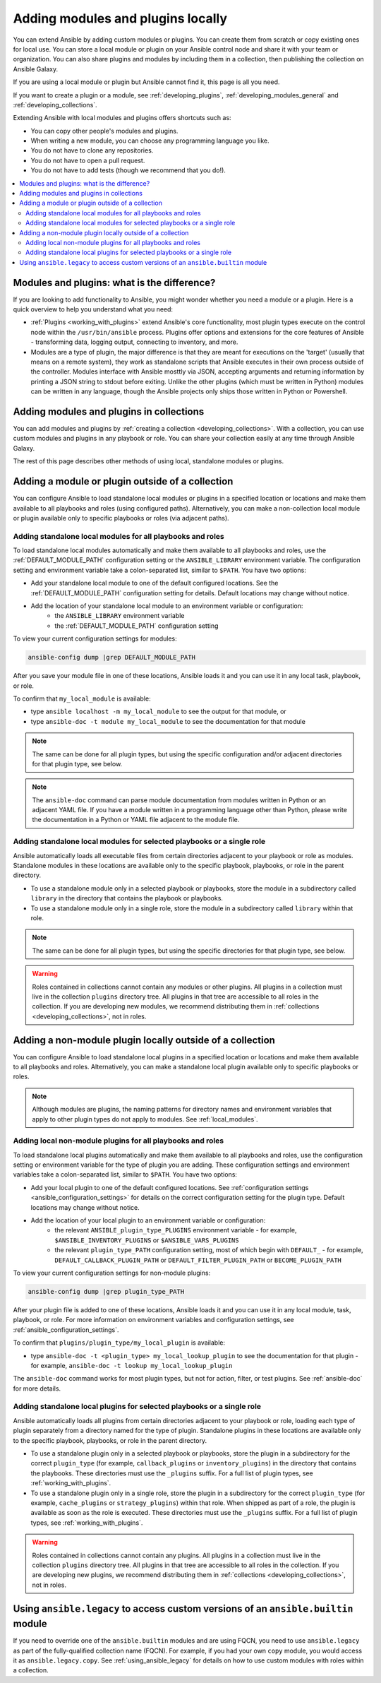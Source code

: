 .. _using_local_modules_and_plugins:
.. _developing_locally:

**********************************
Adding modules and plugins locally
**********************************

You can extend Ansible by adding custom modules or plugins. You can create them from scratch or copy existing ones for local use. You can store a local module or plugin on your Ansible control node and share it with your team or organization. You can also share plugins and modules by including them in a collection, then publishing the collection on Ansible Galaxy.

If you are using a local module or plugin but Ansible cannot find it, this page is all you need.

If you want to create a plugin or a module, see :ref:`developing_plugins`, :ref:`developing_modules_general` and :ref:`developing_collections`.

Extending Ansible with local modules and plugins offers shortcuts such as:

* You can copy other people's modules and plugins.
* When writing a new module, you can choose any programming language you like.
* You do not have to clone any repositories.
* You do not have to open a pull request.
* You do not have to add tests (though we recommend that you do!).

.. contents::
   :local:

.. _modules_vs_plugins:

Modules and plugins: what is the difference?
============================================
If you are looking to add functionality to Ansible, you might wonder whether you need a module or a plugin. Here is a quick overview to help you understand what you need:

* :ref:`Plugins <working_with_plugins>` extend Ansible's core functionality, most plugin types execute on the control node within the ``/usr/bin/ansible`` process. Plugins offer options and extensions for the core features of Ansible - transforming data, logging output, connecting to inventory, and more.
* Modules are a type of plugin, the major difference is that they are meant for executions on the 'target' (usually that means on a remote system), they work as standalone scripts that Ansible executes in their own process outside of the controller. Modules interface with Ansible mosttly via JSON, accepting arguments and returning information by printing a JSON string to stdout before exiting. Unlike the other plugins (which must be written in Python) modules can be written in any language, though the Ansible projects only ships those written in Python or Powershell.

.. _use_collections:

Adding modules and plugins in collections
=========================================

You can add modules and plugins by :ref:`creating a collection <developing_collections>`. With a collection, you can use custom modules and plugins in any playbook or role. You can share your collection easily at any time through Ansible Galaxy.

The rest of this page describes other methods of using local, standalone modules or plugins.

.. _local_modules:

Adding a module or plugin outside of a collection
==================================================

You can configure Ansible to load standalone local modules or plugins in a specified location or locations and make them available to all playbooks and roles (using configured paths). Alternatively, you can make a non-collection local module or plugin available only to specific playbooks or roles (via adjacent paths).

Adding standalone local modules for all playbooks and roles
-----------------------------------------------------------

To load standalone local modules automatically and make them available to all playbooks and roles, use the :ref:`DEFAULT_MODULE_PATH` configuration setting or the ``ANSIBLE_LIBRARY`` environment variable. The configuration setting and environment variable take a colon-separated list, similar to ``$PATH``. You have two options:

* Add your standalone local module to one of the default configured locations. See the :ref:`DEFAULT_MODULE_PATH` configuration setting for details. Default locations may change without notice.
* Add the location of your standalone local module to an environment variable or configuration:
   * the ``ANSIBLE_LIBRARY`` environment variable
   * the :ref:`DEFAULT_MODULE_PATH` configuration setting

To view your current configuration settings for modules:

.. code-block:: text

   ansible-config dump |grep DEFAULT_MODULE_PATH

After you save your module file in one of these locations, Ansible loads it and you can use it in any local task, playbook, or role.

To confirm that ``my_local_module`` is available:

* type ``ansible localhost -m my_local_module`` to see the output for that module, or
* type ``ansible-doc -t module my_local_module`` to see the documentation for that module

.. note:: The same can be done for all plugin types, but using the specific configuration and/or adjacent directories for that plugin type, see below.
.. note::

   The ``ansible-doc`` command can parse module documentation from modules written in Python or an adjacent YAML file. If you have a module written in a programming language other than Python, please write the documentation in a Python or YAML file adjacent to the module file.

Adding standalone local modules for selected playbooks or a single role
-----------------------------------------------------------------------

Ansible automatically loads all executable files from certain directories adjacent to your playbook or role as modules. Standalone modules in these locations are available only to the specific playbook, playbooks, or role in the parent directory.

* To use a standalone module only in a selected playbook or playbooks, store the module in a subdirectory called ``library`` in the directory that contains the playbook or playbooks.
* To use a standalone module only in a single role, store the module in a subdirectory called ``library`` within that role.

.. note:: The same can be done for all plugin types, but using the specific directories for that plugin type, see below.

.. warning::

   Roles contained in collections cannot contain any modules or other plugins. All plugins in a collection must live in the collection ``plugins`` directory tree. All plugins in that tree are accessible to all roles in the collection. If you are developing new modules, we recommend distributing them in :ref:`collections <developing_collections>`, not in roles.

.. _distributing_plugins:
.. _local_plugins:

Adding a non-module plugin locally outside of a collection
==========================================================

You can configure Ansible to load standalone local plugins in a specified location or locations and make them available to all playbooks and roles. Alternatively, you can make a standalone local plugin available only to specific playbooks or roles.

.. note::

   Although modules are plugins, the naming patterns for directory names and environment variables that apply to other plugin types do not apply to modules. See :ref:`local_modules`.

Adding local non-module plugins for all playbooks and roles
-----------------------------------------------------------

To load standalone local plugins automatically and make them available to all playbooks and roles, use the configuration setting or environment variable for the type of plugin you are adding. These configuration settings and environment variables take a colon-separated list, similar to ``$PATH``. You have two options:

* Add your local plugin to one of the default configured locations. See :ref:`configuration settings <ansible_configuration_settings>` for details on the correct configuration setting for the plugin type. Default locations may change without notice.
* Add the location of your local plugin to an environment variable or configuration:
   * the relevant ``ANSIBLE_plugin_type_PLUGINS`` environment variable - for example, ``$ANSIBLE_INVENTORY_PLUGINS`` or ``$ANSIBLE_VARS_PLUGINS``
   * the relevant ``plugin_type_PATH`` configuration setting, most of which begin with ``DEFAULT_`` - for example, ``DEFAULT_CALLBACK_PLUGIN_PATH`` or ``DEFAULT_FILTER_PLUGIN_PATH`` or ``BECOME_PLUGIN_PATH``

To view your current configuration settings for non-module plugins:

.. code-block:: text

   ansible-config dump |grep plugin_type_PATH

After your plugin file is added to one of these locations, Ansible loads it and you can use it in any local module, task, playbook, or role. For more information on environment variables and configuration settings, see :ref:`ansible_configuration_settings`.

To confirm that ``plugins/plugin_type/my_local_plugin`` is available:

* type ``ansible-doc -t <plugin_type> my_local_lookup_plugin`` to see the documentation for that plugin - for example, ``ansible-doc -t lookup my_local_lookup_plugin``

The ``ansible-doc`` command works for most plugin types, but not for action, filter, or test plugins. See :ref:`ansible-doc` for more details.

Adding standalone local plugins for selected playbooks or a single role
-----------------------------------------------------------------------

Ansible automatically loads all plugins from certain directories adjacent to your playbook or role, loading each type of plugin separately from a directory named for the type of plugin. Standalone plugins in these locations are available only to the specific playbook, playbooks, or role in the parent directory.

* To use a standalone plugin only in a selected playbook or playbooks, store the plugin in a subdirectory for the correct ``plugin_type`` (for example, ``callback_plugins`` or ``inventory_plugins``) in the directory that contains the playbooks. These directories must use the ``_plugins`` suffix. For a full list of plugin types, see :ref:`working_with_plugins`.
* To use a standalone plugin only in a single role, store the plugin in a subdirectory for the correct ``plugin_type`` (for example, ``cache_plugins`` or ``strategy_plugins``) within that role. When shipped as part of a role, the plugin is available as soon as the role is executed. These directories must use the ``_plugins`` suffix. For a full list of plugin types, see :ref:`working_with_plugins`.

.. warning::

   Roles contained in collections cannot contain any plugins. All plugins in a collection must live in the collection ``plugins`` directory tree. All plugins in that tree are accessible to all roles in the collection. If you are developing new plugins, we recommend distributing them in :ref:`collections <developing_collections>`, not in roles.

.. _ansible.legacy.custom:

Using ``ansible.legacy`` to access custom versions of an ``ansible.builtin`` module
===================================================================================

If you need to override one of the ``ansible.builtin`` modules and are using FQCN, you need to use ``ansible.legacy`` as part of the fully-qualified collection name (FQCN). For example, if you had your own ``copy`` module, you would access it as ``ansible.legacy.copy``. See :ref:`using_ansible_legacy` for details on how to use custom modules with roles within a collection.

